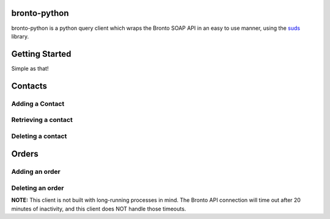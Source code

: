 bronto-python
=============

bronto-python is a python query client which wraps the Bronto SOAP API in an
easy to use manner, using the `suds <https://fedorahosted.org/suds/>`_ library.

Getting Started
===============
.. code:: python
    from bronto.client import Client
    
    client = Client('BRONTO_API_TOKEN')
    client.login()

Simple as that!

Contacts
========

Adding a Contact
----------------
.. code:: python
    contact_data = {'email': 'me@domain.com',
                    'source': 'api',
                    'customSource': 'Using bronto-python to import my contact'}
    client.add_contact(contact_data)

Retrieving a contact
--------------------
.. code:: python
    client.get_contact('me@domain.com')

Deleting a contact
------------------
.. code:: python
    client.delete_contact('me@domain.com')

Orders
======

Adding an order
---------------
.. code:: python
    order_data = {'id': 'xyz123',
                  'email': 'me@domain.com',
                  'products': [
                    {'id': 1,
                     'sku': '1111',
                     'name': 'Test Product 1',
                     'description': 'This is our first test product.',
                     'quantity': 1,
                     'price': 3.50},
                    {'id': 2,
                     'sku': '2222',
                     'name': 'Second Test Product',
                     'description': 'Here we have another product for testing.',
                   'quantity': 12,
                   'price': 42.00}
                  ]
                 }
    client.add_order(order_data)

Deleting an order
-----------------
.. code:: python
    client.delete_order('xyz123')  # Orders are deleted by their orderId

**NOTE:** This client is not built with long-running processes in mind. The
Bronto API connection will time out after 20 minutes of inactivity, and this
client does NOT handle those timeouts.
